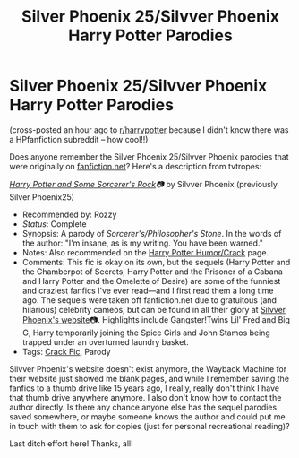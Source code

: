 #+TITLE: Silver Phoenix 25/Silvver Phoenix Harry Potter Parodies

* Silver Phoenix 25/Silvver Phoenix Harry Potter Parodies
:PROPERTIES:
:Author: kim_ammons
:Score: 1
:DateUnix: 1614036270.0
:DateShort: 2021-Feb-23
:FlairText: Request
:END:
(cross-posted an hour ago to [[/r/harrypotter][r/harrypotter]] because I didn't know there was a HPfanfiction subreddit -- how cool!!)

Does anyone remember the Silver Phoenix 25/Silvver Phoenix parodies that were originally on [[https://fanfiction.net/][fanfiction.net]]? Here's a description from tvtropes:

[[http://www.fanfiction.net/s/622731/1/][/Harry Potter and Some Sorcerer's Rock/]]/📷/ by Silvver Phoenix (previously Silver Phoenix25)

- Recommended by: Rozzy
- /Status/: Complete
- Synopsis: A parody of /Sorcerer's/Philosopher's Stone/. In the words of the author: "I'm insane, as is my writing. You have been warned."
- Notes: Also recommended on the [[https://tvtropes.org/pmwiki/pmwiki.php/FanficRecs/HarryPotterHumorCrack][Harry Potter Humor/Crack]] page.
- Comments: This fic is okay on its own, but the sequels (Harry Potter and the Chamberpot of Secrets, Harry Potter and the Prisoner of a Cabana and Harry Potter and the Omelette of Desire) are some of the funniest and craziest fanfics I've ever read---and I first read them a long time ago. The sequels were taken off fanfiction.net due to gratuitous (and hilarious) celebrity cameos, but can be found in all their glory at [[http://www.silverphoenix.5u.com/][Silvver Phoenix's website]]📷. Highlights include Gangster!Twins Lil' Fred and Big G, Harry temporarily joining the Spice Girls and John Stamos being trapped under an overturned laundry basket.
- Tags: [[https://tvtropes.org/pmwiki/pmwiki.php/Main/CrackFic][Crack Fic]], Parody

Silvver Phoenix's website doesn't exist anymore, the Wayback Machine for their website just showed me blank pages, and while I remember saving the fanfics to a thumb drive like 15 years ago, I really, really don't think I have that thumb drive anywhere anymore. I also don't know how to contact the author directly. Is there any chance anyone else has the sequel parodies saved somewhere, or maybe someone knows the author and could put me in touch with them to ask for copies (just for personal recreational reading)?

Last ditch effort here! Thanks, all!

